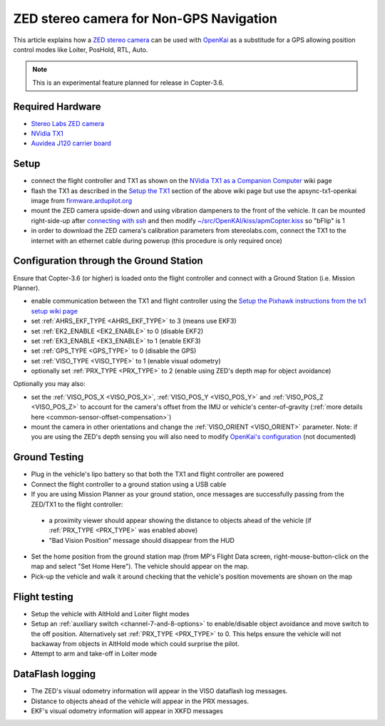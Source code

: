 .. _common-zed:

========================================
ZED stereo camera for Non-GPS Navigation
========================================

This article explains how a `ZED stereo camera <https://www.stereolabs.com>`__ can be used with `OpenKai <https://github.com/yankailab/OpenKAI>`__ as a substitude for a GPS allowing position control modes like Loiter, PosHold, RTL, Auto.

.. note::

   This is an experimental feature planned for release in Copter-3.6.

..  youtube:: ze3zs9Bhm98
    :width: 100%

Required Hardware
=================

* `Stereo Labs ZED camera <https://zedstore.stereolabs.com/products/zed>`__
* `NVidia TX1 <http://www.nvidia.com/object/embedded-systems-dev-kits-modules.html>`__
* `Auvidea J120 carrier board <https://auvidea.com/j120/>`__

Setup
=====

- connect the flight controller and TX1 as shown on the `NVidia TX1 as a Companion Computer <http://ardupilot.org/dev/docs/companion-computer-nvidia-tx1.html>`__ wiki page
- flash the TX1 as described in the `Setup the TX1 <http://ardupilot.org/dev/docs/companion-computer-nvidia-tx1.html#setup-the-tx1>`__ section of the above wiki page but use the apsync-tx1-openkai image from `firmware.ardupilot.org <http://firmware.ap.ardupilot.org/Companion/apsync/beta/>`__
- mount the ZED camera upside-down and using vibration dampeners to the front of the vehicle.  It can be mounted right-side-up after `connecting with ssh <http://ardupilot.org/dev/docs/apsync-intro.html#connecting-with-ssh>`__ and then modify `~/src/OpenKAI/kiss/apmCopter.kiss <https://github.com/yankailab/OpenKAI/blob/master/kiss/apmCopter.kiss#L60>`__ so "bFlip" is 1
- in order to download the ZED camera's calibration parameters from stereolabs.com, connect the TX1 to the internet with an ethernet cable during powerup (this procedure is only required once)

.. image:: ../../../images/zed-enrouteex700.jpg
    :target: ../_images/zed-enrouteex700.jpg

Configuration through the Ground Station 
========================================

Ensure that Copter-3.6 (or higher) is loaded onto the flight controller and connect with a Ground Station (i.e. Mission Planner).

- enable communication between the TX1 and flight controller using the `Setup the Pixhawk instructions from the tx1 setup wiki page <http://ardupilot.org/dev/docs/companion-computer-nvidia-tx1.html#setup-the-pixhawk>`__
- set :ref:`AHRS_EKF_TYPE <AHRS_EKF_TYPE>` to 3 (means use EKF3)
- set :ref:`EK2_ENABLE <EK2_ENABLE>` to 0 (disable EKF2)
- set :ref:`EK3_ENABLE <EK3_ENABLE>` to 1 (enable EKF3)
- set :ref:`GPS_TYPE <GPS_TYPE>` to 0 (disable the GPS)
- set :ref:`VISO_TYPE <VISO_TYPE>` to 1 (enable visual odometry)
- optionally set :ref:`PRX_TYPE <PRX_TYPE>` to 2 (enable using ZED's depth map for object avoidance)

Optionally you may also:

- set the :ref:`VISO_POS_X <VISO_POS_X>`, :ref:`VISO_POS_Y  <VISO_POS_Y>` and :ref:`VISO_POS_Z  <VISO_POS_Z>` to account for the camera's offset from the IMU or vehicle's center-of-gravity (:ref:`more details here <common-sensor-offset-compensation>`)
- mount the camera in other orientations and change the :ref:`VISO_ORIENT <VISO_ORIENT>` parameter.  Note: if you are using the ZED's depth sensing you will also need to modify `OpenKai's configuration <https://github.com/yankailab/OpenKAI/blob/master/kiss/apmCopter.kiss>`__  (not documented)

Ground Testing
==============

- Plug in the vehicle's lipo battery so that both the TX1 and flight controller are powered
- Connect the flight controller to a ground station using a USB cable
- If you are using Mission Planner as your ground station, once messages are successfully passing from the ZED/TX1 to the flight controller:
 - a proximity viewer should appear showing the distance to objects ahead of the vehicle (if :ref:`PRX_TYPE <PRX_TYPE>` was enabled above) 
 - "Bad Vision Position" message should disappear from the HUD
- Set the home position from the ground station map (from MP's Flight Data screen, right-mouse-button-click on the map and select "Set Home Here").  The vehicle should appear on the map.
- Pick-up the vehicle and walk it around checking that the vehicle's position movements are shown on the map

Flight testing
==============

- Setup the vehicle with AltHold and Loiter flight modes
- Setup an :ref:`auxiliary switch <channel-7-and-8-options>` to enable/disable object avoidance and move switch to the off position.  Alternatively set :ref:`PRX_TYPE <PRX_TYPE>` to 0.  This helps ensure the vehicle will not backaway from objects in AltHold mode which could surprise the pilot.
- Attempt to arm and take-off in Loiter mode

DataFlash logging
=================

- The ZED's visual odometry information will appear in the VISO dataflash log messages.
- Distance to objects ahead of the vehicle will appear in the PRX messages.
- EKF's visual odometry information will appear in XKFD messages

